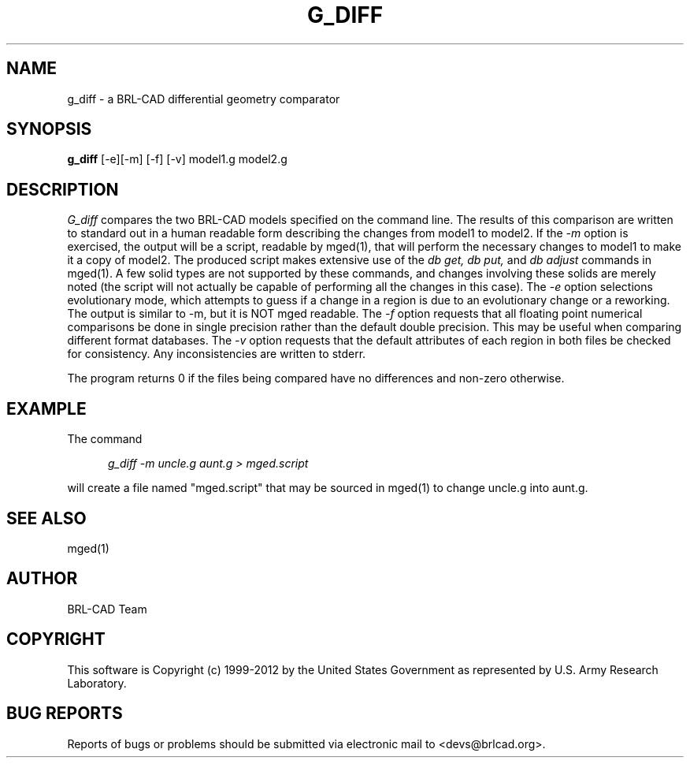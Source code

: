.TH G_DIFF 1 BRL-CAD
.\"                       G _ D I F F . 1
.\" BRL-CAD
.\"
.\" Copyright (c) 1999-2012 United States Government as represented by
.\" the U.S. Army Research Laboratory.
.\"
.\" Redistribution and use in source (Docbook format) and 'compiled'
.\" forms (PDF, PostScript, HTML, RTF, etc), with or without
.\" modification, are permitted provided that the following conditions
.\" are met:
.\"
.\" 1. Redistributions of source code (Docbook format) must retain the
.\" above copyright notice, this list of conditions and the following
.\" disclaimer.
.\"
.\" 2. Redistributions in compiled form (transformed to other DTDs,
.\" converted to PDF, PostScript, HTML, RTF, and other formats) must
.\" reproduce the above copyright notice, this list of conditions and
.\" the following disclaimer in the documentation and/or other
.\" materials provided with the distribution.
.\"
.\" 3. The name of the author may not be used to endorse or promote
.\" products derived from this documentation without specific prior
.\" written permission.
.\"
.\" THIS DOCUMENTATION IS PROVIDED BY THE AUTHOR ``AS IS'' AND ANY
.\" EXPRESS OR IMPLIED WARRANTIES, INCLUDING, BUT NOT LIMITED TO, THE
.\" IMPLIED WARRANTIES OF MERCHANTABILITY AND FITNESS FOR A PARTICULAR
.\" PURPOSE ARE DISCLAIMED. IN NO EVENT SHALL THE AUTHOR BE LIABLE FOR
.\" ANY DIRECT, INDIRECT, INCIDENTAL, SPECIAL, EXEMPLARY, OR
.\" CONSEQUENTIAL DAMAGES (INCLUDING, BUT NOT LIMITED TO, PROCUREMENT
.\" OF SUBSTITUTE GOODS OR SERVICES; LOSS OF USE, DATA, OR PROFITS; OR
.\" BUSINESS INTERRUPTION) HOWEVER CAUSED AND ON ANY THEORY OF
.\" LIABILITY, WHETHER IN CONTRACT, STRICT LIABILITY, OR TORT
.\" (INCLUDING NEGLIGENCE OR OTHERWISE) ARISING IN ANY WAY OUT OF THE
.\" USE OF THIS DOCUMENTATION, EVEN IF ADVISED OF THE POSSIBILITY OF
.\" SUCH DAMAGE.
.\"
.\".\".\"
.\" Set the interparagraph spacing to 1 (default is 0.4)
.PD 1v
.\"
.\" The man page begins...
.\"
.SH NAME
g_diff \- a BRL-CAD differential geometry comparator
.SH SYNOPSIS
.BR "g_diff " "[-e][-m] [-f] [-v] model1.g model2.g"
.SH DESCRIPTION
.I G_diff
compares the two BRL-CAD models specified on the command line. The results of this comparison
are written to standard out in a human readable form describing the changes from model1 to model2.
If the
.I -m
option is exercised, the output will be a script, readable by mged(1), that will perform the
necessary changes to model1 to make it a copy of model2. The produced script makes extensive use
of the
.I db get, db put,
and
.I db adjust
commands in mged(1). A few solid types are not supported by these commands, and changes involving these
solids are merely noted (the script will not actually be capable of performing all the changes in this case).
The
.I -e
option selections evolutionary mode, which attempts to guess if a change in a region is due to an evolutionary change or a reworking.
The output is similar to -m, but it is NOT mged readable.
The
.I -f
option requests that all floating point numerical comparisons be done in single precision rather
than the default double precision. This may be useful when comparing different format databases.
The
.I -v
option requests that the default attributes of each region in both files be checked for
consistency. Any inconsistencies are written to stderr.
.LP
The program returns 0 if the files being compared have no differences and non-zero otherwise.
.SH EXAMPLE
The command
.sp
.in +5
\fIg_diff -m uncle.g aunt.g > mged.script\fR
.in -5
.sp
will create a file named "mged.script" that may be sourced in mged(1) to change
uncle.g into aunt.g.
.SH SEE ALSO
mged(1)

.SH AUTHOR
BRL-CAD Team

.SH COPYRIGHT
This software is Copyright (c) 1999-2012 by the United States
Government as represented by U.S. Army Research Laboratory.

.SH "BUG REPORTS"
Reports of bugs or problems should be submitted via electronic
mail to <devs@brlcad.org>.
